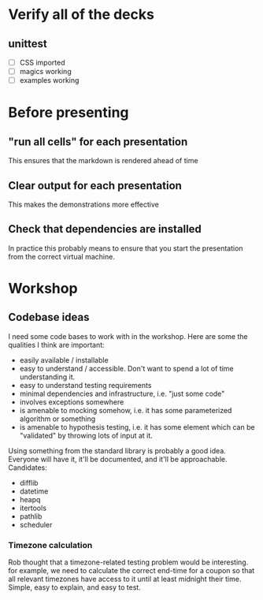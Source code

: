 * Verify all of the decks
** unittest
   - [ ] CSS imported
   - [ ] magics working
   - [ ] examples working

* Before presenting
** "run all cells" for each presentation
   This ensures that the markdown is rendered ahead of time
** Clear output for each presentation
   This makes the demonstrations more effective
** Check that dependencies are installed
   In practice this probably means to ensure that you start the presentation
   from the correct virtual machine.

* Workshop

** Codebase ideas

   I need some code bases to work with in the workshop. Here are some the
   qualities I think are important:

 - easily available / installable
 - easy to understand / accessible. Don't want to spend a lot of time understanding it.
 - easy to understand testing requirements
 - minimal dependencies and infrastructure, i.e. "just some code"
 - involves exceptions somewhere
 - is amenable to mocking somehow, i.e. it has some parameterized algorithm or something
 - is amenable to hypothesis testing, i.e. it has some element which can be "validated" by throwing lots of input at it.

 Using something from the standard library is probably a good idea. Everyone will have it, it'll be documented, and it'll be approachable. Candidates:

 - difflib
 - datetime
 - heapq
 - itertools
 - pathlib
 - scheduler

*** Timezone calculation
    Rob thought that a timezone-related testing problem would be interesting.
    for example, we need to calculate the correct end-time for a coupon so that
    all relevant timezones have access to it until at least midnight their time.
    Simple, easy to explain, and easy to test.
